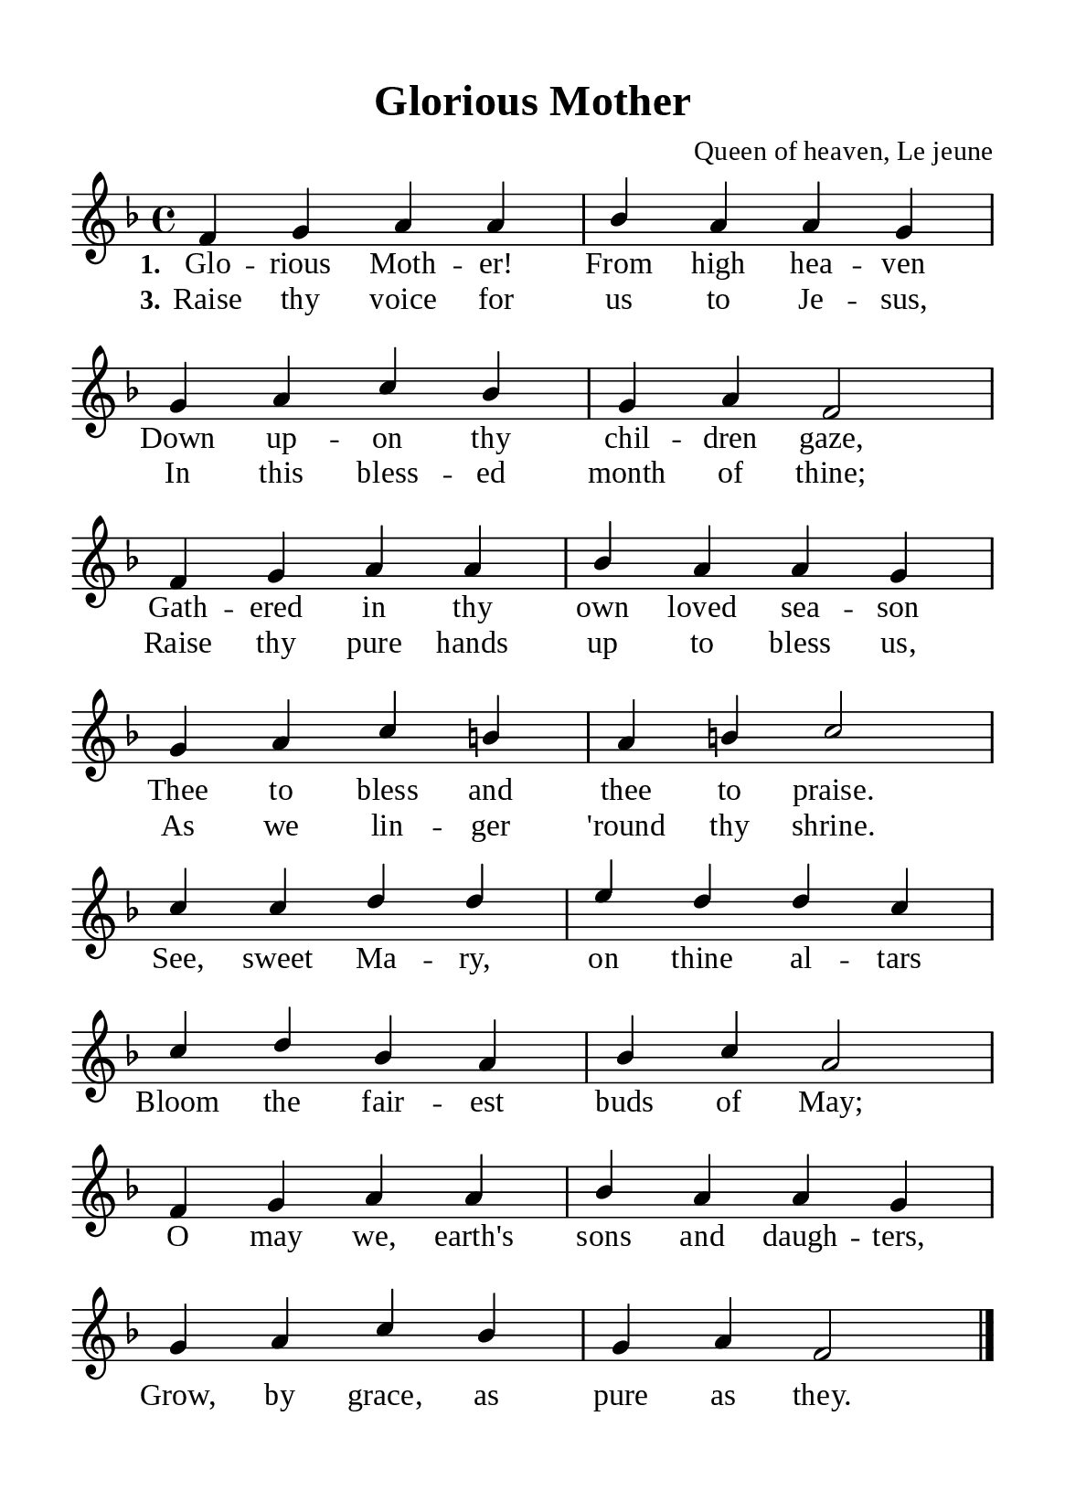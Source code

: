 \version "2.18.2"

\header {
  title = "Glorious Mother"
  composer = "Queen of heaven, Le jeune"
  tagline = ##f
  source="https://musicasacra.com/music/english-hymns-in-the-commons/"
  license="thanhcalilypond.net - License CC0 1.0"
}

globalSettings = {
  \key f \major
  \time 4/4
  \override Score.BarNumber.break-visibility = ##(#f #f #f)
  \override Lyrics.LyricSpace.minimum-distance = #3.0
}

\paper {
  #(set-paper-size "a5")
  top-margin = 10\mm
  bottom-margin = 5\mm
  left-margin = 10\mm
  right-margin = 10\mm
  indent = #0
  #(define fonts
	 (make-pango-font-tree "Liberation Serif"
	 		       "Liberation Serif"
			       "Liberation Serif"
			       (/ 20 20)))
  system-system-spacing = #'((basic-distance . 3) (padding . 3))
}

printItalic = \with {
  \override LyricText.font-shape = #'italic
}

% Verse music
musicVerseSoprano = \relative c' {
  f4 g a a |
  bes a a g |
  g a c bes |
  g a f2 |
  f4 g a a |
  bes a a g |
  g a c b! |
  a b! c2 |
}

% Chorus music
musicChorusSoprano = \relative c'' {
  \set Score.currentBarNumber = #9
  c4 c d d |
  e d d c |
  c d bes a |
  bes c a2 |
  f4 g a a |
  bes a a g |
  g a c bes |
  g a f2 \bar "|."
}

% Verse lyrics
lyricVerseOne = \lyricmode {
  \set stanza = #"1."
  Glo -- rious Moth -- er! From high hea -- ven
  Down up -- on thy chil -- dren gaze,
  Gath -- ered in thy own loved sea -- son
  Thee to bless and thee to praise.
}

lyricVerseThree = \lyricmode {
  \set stanza = #"3."
  Raise thy voice for us to Je -- sus,
  In this bless -- ed month of thine;
  Raise thy pure hands up to bless us,
  As we lin -- ger 'round thy shrine.
}

% Chorus lyrics
lyricChorus = \lyricmode {
  See, sweet Ma -- ry, on thine al -- tars
  Bloom the fair -- est buds of May;
  O may we, earth's sons and daugh -- ters,
  Grow, by grace, as pure as they.
}

% Layout
\score {
    \new ChoirStaff <<
      \new Staff <<
        \clef "treble"
        \new Voice = "soprano" {
          \voiceOne \globalSettings \stemUp \slurUp \musicVerseSoprano
        }
      >>
      \new Lyrics \lyricsto soprano \lyricVerseOne
      \new Lyrics \lyricsto soprano \lyricVerseThree
    >>
}

\score {
    \new ChoirStaff <<
      \new Staff <<
        \clef "treble"
        \override Staff.TimeSignature #'stencil = ##f
        \new Voice = "soprano" {
          \globalSettings \stemUp \slurUp \musicChorusSoprano
        }
      >>
      \new Lyrics \lyricsto soprano \lyricChorus
    >>
}
